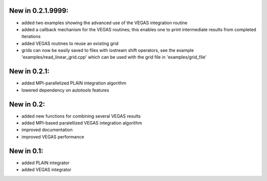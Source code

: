 New in 0.2.1.9999:
==================

- added two examples showing the advanced use of the VEGAS integration routine
- added a callback mechanism for the VEGAS routines; this enables one to print
  intermediate results from completed iterations
- added VEGAS routines to reuse an existing grid
- grids can now be easily saved to files with iostream shift operators, see the
  example 'examples/read_linear_grid.cpp' which can be used with the grid file
  in 'examples/grid_file'

New in 0.2.1:
=============

- added MPI-parallelized PLAIN integration algorithm
- lowered dependency on autotools features

New in 0.2:
===========

- added new functions for combining several VEGAS results
- added MPI-based paralellized VEGAS integration algorithm
- improved documentation
- improved VEGAS performance

New in 0.1:
===========

- added PLAIN integrator
- added VEGAS integrator
